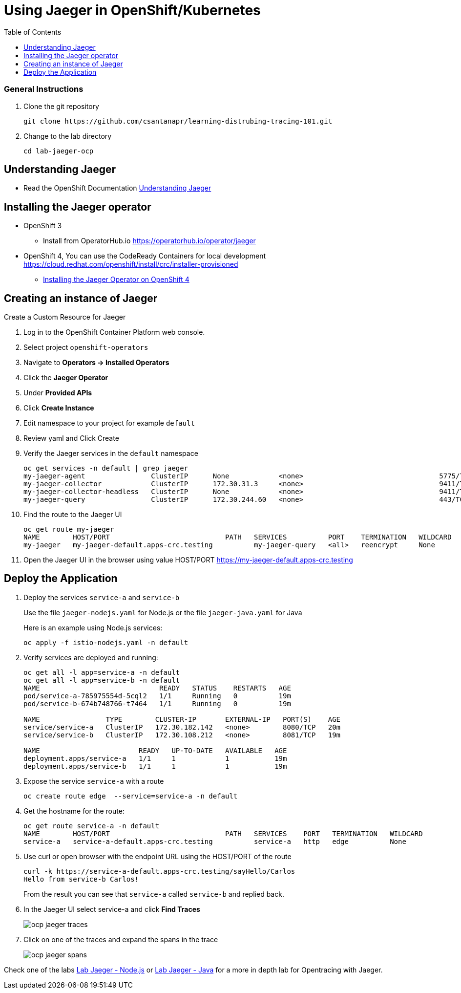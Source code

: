 = Using Jaeger in OpenShift/Kubernetes
:imagesdir: images
:toc:

[discrete]
=== General Instructions

. Clone the git repository
+
[source, bash]
----
git clone https://github.com/csantanapr/learning-distrubing-tracing-101.git
----

. Change to the lab directory
+
[source, bash]
----
cd lab-jaeger-ocp
----

== Understanding Jaeger

* Read the OpenShift Documentation https://docs.openshift.com/container-platform/4.1/service_mesh/service_mesh_arch/ossm-jaeger.html[Understanding Jaeger]

== Installing the Jaeger operator

* OpenShift 3
** Install from OperatorHub.io https://operatorhub.io/operator/jaeger
* OpenShift 4, You can use the CodeReady Containers for local development https://cloud.redhat.com/openshift/install/crc/installer-provisioned
** https://docs.openshift.com/container-platform/4.1/service_mesh/service_mesh_install/installing-ossm.html#ossm-operator-install-jaeger_installing-ossm[Installing the Jaeger Operator on OpenShift 4]

== Creating an instance of Jaeger

Create a Custom Resource for Jaeger

. Log in to the OpenShift Container Platform web console.
. Select project `openshift-operators`
. Navigate to **Operators → Installed Operators**
. Click the **Jaeger Operator**
. Under **Provided APIs** 
. Click **Create Instance**
. Edit namespace to your project for example `default`
. Review yaml and Click Create

. Verify the Jaeger services in the `default` namespace
+
[source, bash]
----
oc get services -n default | grep jaeger
my-jaeger-agent                ClusterIP      None            <none>                                 5775/TCP,5778/TCP,6831/TCP,6832/TCP      13m
my-jaeger-collector            ClusterIP      172.30.31.3     <none>                                 9411/TCP,14250/TCP,14267/TCP,14268/TCP   13m
my-jaeger-collector-headless   ClusterIP      None            <none>                                 9411/TCP,14250/TCP,14267/TCP,14268/TCP   13m
my-jaeger-query                ClusterIP      172.30.244.60   <none>                                 443/TCP                                  13m
----

. Find the route to the Jaeger UI
+
[source, bash]
----
oc get route my-jaeger        
NAME        HOST/PORT                            PATH   SERVICES          PORT    TERMINATION   WILDCARD
my-jaeger   my-jaeger-default.apps-crc.testing          my-jaeger-query   <all>   reencrypt     None
----

. Open the Jaeger UI in the browser using value HOST/PORT https://my-jaeger-default.apps-crc.testing

== Deploy the Application

. Deploy the services `service-a` and `service-b`
+
Use the file `jaeger-nodejs.yaml` for Node.js or the file `jaeger-java.yaml` for Java
+
Here is an example using Node.js services:
+
[source, bash]
----
oc apply -f istio-nodejs.yaml -n default
----

. Verify services are deployed and running:
+
[source, bash]
----
oc get all -l app=service-a -n default
oc get all -l app=service-b -n default
NAME                             READY   STATUS    RESTARTS   AGE
pod/service-a-785975554d-5cql2   1/1     Running   0          19m
pod/service-b-674b748766-t7464   1/1     Running   0          19m

NAME                TYPE        CLUSTER-IP       EXTERNAL-IP   PORT(S)    AGE
service/service-a   ClusterIP   172.30.182.142   <none>        8080/TCP   20m
service/service-b   ClusterIP   172.30.108.212   <none>        8081/TCP   19m

NAME                        READY   UP-TO-DATE   AVAILABLE   AGE
deployment.apps/service-a   1/1     1            1           19m
deployment.apps/service-b   1/1     1            1           19m
----

. Expose the service `service-a` with a route
+
[source, bash]
----
oc create route edge  --service=service-a -n default
----

. Get the hostname for the route:
+
[source, bash]
----
oc get route service-a -n default
NAME        HOST/PORT                            PATH   SERVICES    PORT   TERMINATION   WILDCARD
service-a   service-a-default.apps-crc.testing          service-a   http   edge          None
----

. Use curl or open browser with the endpoint URL using the HOST/PORT of the route
+
[source, bash]
----
curl -k https://service-a-default.apps-crc.testing/sayHello/Carlos
Hello from service-b Carlos!
----
+
From the result you can see that `service-a` called `service-b` and replied back.

. In the Jaeger UI select service-a and click **Find Traces**
+
image::ocp-jaeger-traces.png[]

. Click on one of the traces and expand the spans in the trace
+
image::ocp-jaeger-spans.png[]

Check one of the labs xref:lab-jaeger-nodejs.adoc[Lab Jaeger - Node.js] or xref:lab-jaeger-java.adoc[Lab Jaeger - Java] for a more in depth lab for Opentracing with Jaeger.





